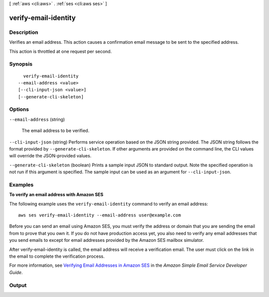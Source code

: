 [ :ref:`aws <cli:aws>` . :ref:`ses <cli:aws ses>` ]

.. _cli:aws ses verify-email-identity:


*********************
verify-email-identity
*********************



===========
Description
===========



Verifies an email address. This action causes a confirmation email message to be sent to the specified address.

 

This action is throttled at one request per second.



========
Synopsis
========

::

    verify-email-identity
  --email-address <value>
  [--cli-input-json <value>]
  [--generate-cli-skeleton]




=======
Options
=======

``--email-address`` (string)


  The email address to be verified.

  

``--cli-input-json`` (string)
Performs service operation based on the JSON string provided. The JSON string follows the format provided by ``--generate-cli-skeleton``. If other arguments are provided on the command line, the CLI values will override the JSON-provided values.

``--generate-cli-skeleton`` (boolean)
Prints a sample input JSON to standard output. Note the specified operation is not run if this argument is specified. The sample input can be used as an argument for ``--cli-input-json``.



========
Examples
========

**To verify an email address with Amazon SES**

The following example uses the ``verify-email-identity`` command to verify an email address::

    aws ses verify-email-identity --email-address user@example.com

Before you can send an email using Amazon SES, you must verify the address or domain that you are sending the email
from to prove that you own it. If you do not have production access yet, you also need to verify any email addresses
that you send emails to except for email addresses provided by the Amazon SES mailbox simulator.

After verify-email-identity is called, the email address will receive a verification email. The user must click on the link in
the email to complete the verification process.

For more information, see `Verifying Email Addresses in Amazon SES`_ in the *Amazon Simple Email Service Developer Guide*.

.. _`Verifying Email Addresses in Amazon SES`: http://docs.aws.amazon.com/ses/latest/DeveloperGuide/verify-email-addresses.html


======
Output
======

